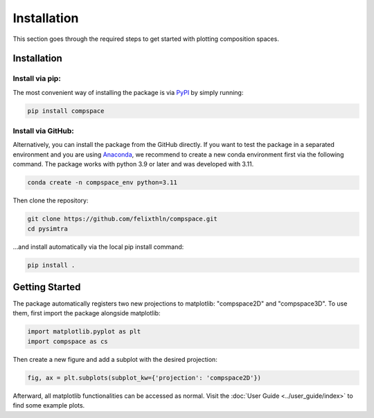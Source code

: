 Installation
============

This section goes through the required steps to get started with plotting composition spaces.

Installation
------------

Install via pip:
~~~~~~~~~~~~~~~~

The most convenient way of installing the package is via `PyPI <https://pypi.org/project/compspace/>`_ by simply running:

.. code-block::

   pip install compspace

Install via GitHub:
~~~~~~~~~~~~~~~~~~~

Alternatively, you can install the package from the GitHub directly. If you want to test the package in a separated
environment and you are using `Anaconda <https://www.anaconda.com>`_, we recommend to create a new conda environment
first via the following command. The package works with python 3.9 or later and was developed with 3.11.

.. code-block::

   conda create -n compspace_env python=3.11

Then clone the repository:

.. code-block::

   git clone https://github.com/felixthln/compspace.git
   cd pysimtra

...and install automatically via the local pip install command:

.. code-block::

   pip install .

Getting Started
----------------------------------------------

The package automatically registers two new projections to matplotlib: "compspace2D" and "compspace3D". To use them,
first import the package alongside matplotlib:

.. code-block::

   import matplotlib.pyplot as plt
   import compspace as cs

Then create a new figure and add a subplot with the desired projection:

.. code-block::

   fig, ax = plt.subplots(subplot_kw={'projection': 'compspace2D'})

Afterward, all matplotlib functionalities can be accessed as normal. Visit the :doc:`User Guide <../user_guide/index>`
to find some example plots.
